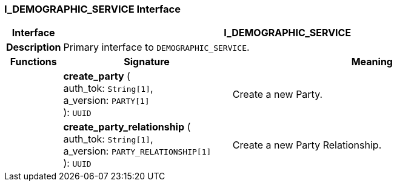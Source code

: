 === I_DEMOGRAPHIC_SERVICE Interface

[cols="^1,3,5"]
|===
h|*Interface*
2+^h|*I_DEMOGRAPHIC_SERVICE*

h|*Description*
2+a|Primary interface to `DEMOGRAPHIC_SERVICE`.

h|*Functions*
^h|*Signature*
^h|*Meaning*

h|
|*create_party* ( +
auth_tok: `String[1]`, +
a_version: `PARTY[1]` +
): `UUID`
a|Create a new Party.

h|
|*create_party_relationship* ( +
auth_tok: `String[1]`, +
a_version: `PARTY_RELATIONSHIP[1]` +
): `UUID`
a|Create a new Party Relationship.
|===
